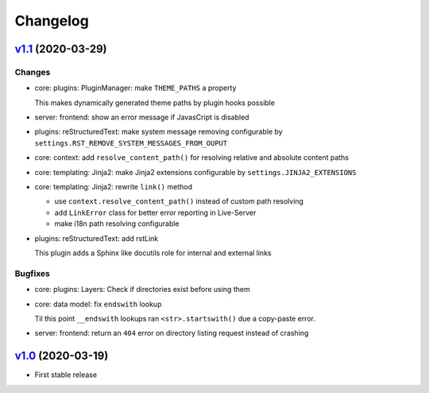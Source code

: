 

Changelog
=========


`v1.1 <https://github.com/pengutronix/flamingo/compare/v1.0...v1.1>`_ (2020-03-29)
----------------------------------------------------------------------------------

Changes
~~~~~~~

* core: plugins: PluginManager: make ``THEME_PATHS`` a property

  This makes dynamically generated theme paths by plugin hooks possible

* server: frontend: show an error message if JavasCript is disabled

* plugins: reStructuredText: make system message removing configurable by
  ``settings.RST_REMOVE_SYSTEM_MESSAGES_FROM_OUPUT``

* core: context: add ``resolve_content_path()`` for resolving relative and
  absolute content paths

* core: templating: Jinja2: make Jinja2 extensions configurable by
  ``settings.JINJA2_EXTENSIONS``

* core: templating: Jinja2: rewrite ``link()`` method

  * use ``context.resolve_content_path()`` instead of custom path resolving
  * add ``LinkError`` class for better error reporting in Live-Server
  * make i18n path resolving configurable

* plugins: reStructuredText: add rstLink

  This plugin adds a Sphinx like docutils role for internal and external links

Bugfixes
~~~~~~~~

* core: plugins: Layers: Check if directories exist before using them

* core: data model: fix ``endswith`` lookup

  Til this point ``__endswith`` lookups ran ``<str>.startswith()`` due a
  copy-paste error.

* server: frontend: return an ``404`` error on directory listing request
  instead of crashing



`v1.0 <https://github.com/pengutronix/flamingo/releases/tag/v1.0>`_ (2020-03-19)
--------------------------------------------------------------------------------

* First stable release
